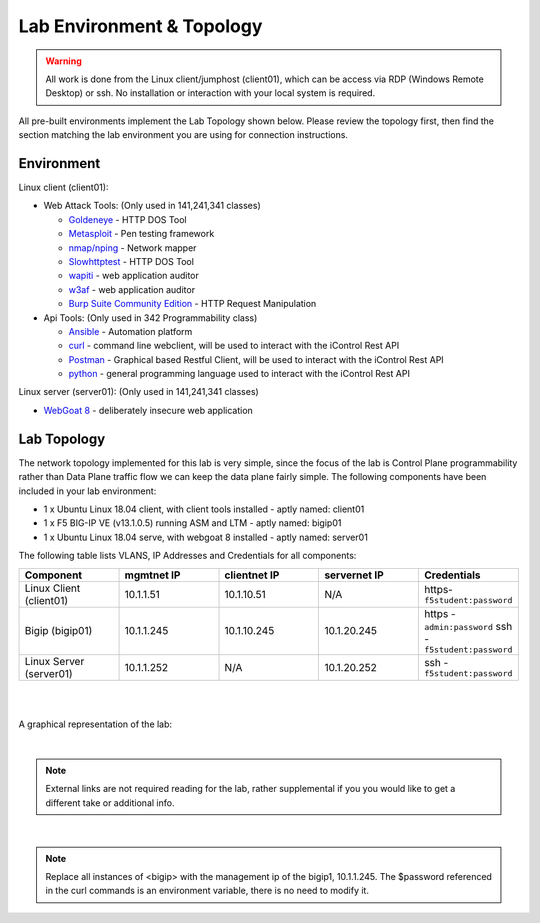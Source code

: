 Lab Environment & Topology 
~~~~~~~~~~~~~~~~~~~~~~~~~~~

.. WARNING:: All work is done from the Linux client/jumphost (client01), which can be access via RDP (Windows Remote Desktop) or ssh. No installation or interaction with your local system is required.

All pre-built environments implement the Lab Topology shown below.  Please
review the topology first, then find the section matching the lab environment
you are using for connection instructions.

Environment
-----------

Linux client (client01):

* Web Attack Tools: (Only used in 141,241,341 classes)

  * `Goldeneye <https://github.com/jseidl/GoldenEye>`_ - HTTP DOS Tool
  * `Metasploit <https://www.metasploit.com/>`_ - Pen testing framework
  * `nmap/nping <https://nmap.org/>`_ - Network mapper
  * `Slowhttptest <https://github.com/shekyan/slowhttptest>`_ - HTTP DOS Tool
  * `wapiti <http://wapiti.sourceforge.net/>`_ - web application auditor
  * `w3af <http://w3af.org/>`_ - web application auditor
  * `Burp Suite Community Edition <https://portswigger.net/burp>`_ - HTTP Request Manipulation

* Api Tools: (Only used in 342 Programmability class)

  * `Ansible <https://www.ansible.com/>`_ - Automation platform
  * `curl <https://curl.haxx.se/>`_ - command line webclient, will be used to interact with the iControl Rest API
  * `Postman <https://www.getpostman.com/>`_ - Graphical based Restful Client, will be used to interact with the iControl Rest API
  * `python <https://www.python.org/>`_ - general programming language used to interact with the iControl Rest API 

Linux server (server01): (Only used in 141,241,341 classes)

* `WebGoat 8 <https://github.com/WebGoat/WebGoat/wiki>`_ - deliberately insecure web application

Lab Topology
------------

The network topology implemented for this lab is very simple, since the
focus of the lab is Control Plane programmability rather than Data Plane
traffic flow we can keep the data plane fairly simple. The following
components have been included in your lab environment:

- 1 x Ubuntu Linux 18.04 client, with client tools installed - aptly named: client01
- 1 x F5 BIG-IP VE (v13.1.0.5) running ASM and LTM - aptly named: bigip01
- 1 x Ubuntu Linux 18.04 serve, with webgoat 8 installed - aptly named: server01 

.. nwdiag:: labtopology.diag
   :width: 800
   :name: lab-topology-diagram
   :scale: 110%

The following table lists VLANS, IP Addresses and Credentials for all
components:

.. list-table::
   :widths: 15 15 15 15 15 
   :header-rows: 1


   * - **Component**
     - **mgmtnet IP**
     - **clientnet IP**
     - **servernet IP**
     - **Credentials**
   * - Linux Client (client01)
     - 10.1.1.51
     - 10.1.10.51
     - N/A
     - https-``f5student:password``
   * - Bigip (bigip01)
     - 10.1.1.245
     - 10.1.10.245
     - 10.1.20.245
     - https - ``admin:password`` ssh - ``f5student:password``
   * - Linux Server (server01)
     - 10.1.1.252
     - N/A
     - 10.1.20.252
     - ssh - ``f5student:password``

|
|

A graphical representation of the lab:

.. image:: images/Agility2018LabDiagram.png

|

.. note:: 
        
        External links are not required reading for the lab, rather supplemental if you you would like to get a different take or additional info.

|

.. note::

        Replace all instances of <bigip> with the management ip of the bigip1, 10.1.1.245. The $password referenced in the curl commands is an environment variable, there is no need to modify it. 
